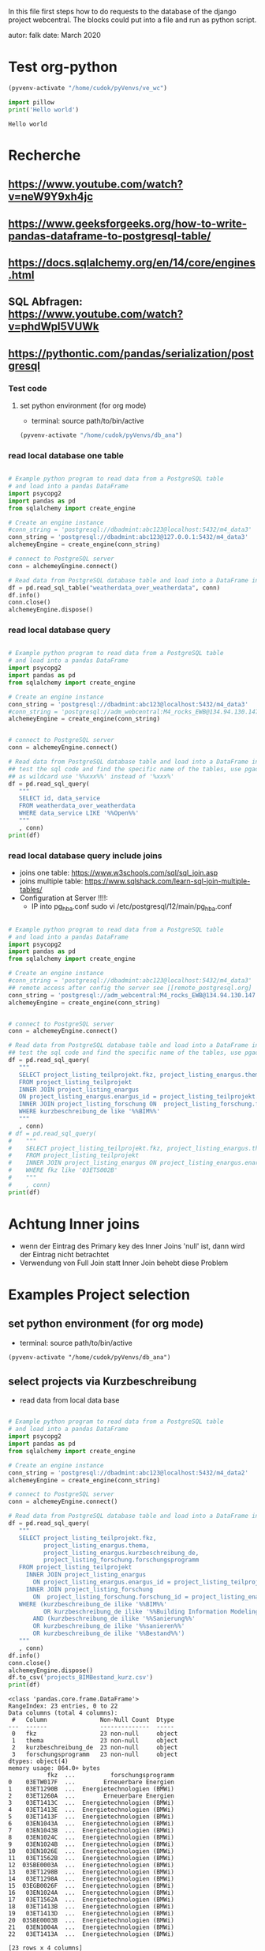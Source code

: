 In this file first steps how to do requests to the database of the django
project webcentral. The blocks could put into a file and run as python script.

autor: falk
date: March 2020

* Test org-python

#+BEGIN_SRC emacs-lisp :session python
(pyvenv-activate "/home/cudok/pyVenvs/ve_wc")
#+END_SRC

#+RESULTS:


#+NAME: Hello world org-python
#+BEGIN_SRC python :session python :results output
import pillow
print('Hello world')

#+END_SRC

#+RESULTS: Hello world org-python

#+RESULTS:
: Hello world

* Recherche
** https://www.youtube.com/watch?v=neW9Y9xh4jc
** https://www.geeksforgeeks.org/how-to-write-pandas-dataframe-to-postgresql-table/
** https://docs.sqlalchemy.org/en/14/core/engines.html
** SQL Abfragen: https://www.youtube.com/watch?v=phdWpI5VUWk
** https://pythontic.com/pandas/serialization/postgresql

*** Test code
**** set python environment (for org mode)
- terminal: source path/to/bin/active
#+BEGIN_SRC emacs-lisp :session py_wc
(pyvenv-activate "/home/cudok/pyVenvs/db_ana")
#+END_SRC

#+RESULTS:

*** read local database one table
#+BEGIN_SRC python :session py_wc :results output

# Example python program to read data from a PostgreSQL table
# and load into a pandas DataFrame
import psycopg2
import pandas as pd
from sqlalchemy import create_engine

# Create an engine instance
#conn_string = 'postgresql://dbadmint:abc123@localhost:5432/m4_data3'
conn_string = 'postgresql://dbadmint:abc123@127.0.0.1:5432/m4_data3'
alchemeyEngine = create_engine(conn_string)

# connect to PostgreSQL server
conn = alchemeyEngine.connect()

# Read data from PostgreSQL database table and load into a DataFrame instance
df = pd.read_sql_table("weatherdata_over_weatherdata", conn)
df.info()
conn.close()
alchemeyEngine.dispose()
#+END_SRC

#+RESULTS:
#+begin_example
<class 'pandas.core.frame.DataFrame'>
RangeIndex: 8 entries, 0 to 7
Data columns (total 13 columns):
 #   Column               Non-Null Count  Dtype
---  ------               --------------  -----
 0   id                   8 non-null      int64
 1   data_service         8 non-null      object
 2   short_description    8 non-null      object
 3   provider             8 non-null      object
 4   further_information  8 non-null      object
 5   data_url             8 non-null      object
 6   logo_url             8 non-null      object
 7   applications         8 non-null      object
 8   last_update          8 non-null      object
 9   license              8 non-null      object
 10  category             8 non-null      object
 11  image                8 non-null      object
 12  long_description     8 non-null      object
dtypes: int64(1), object(12)
memory usage: 960.0+ bytes
#+end_example

*** read local database query
#+BEGIN_SRC python :session py_wc :results output

# Example python program to read data from a PostgreSQL table
# and load into a pandas DataFrame
import psycopg2
import pandas as pd
from sqlalchemy import create_engine

# Create an engine instance
conn_string = 'postgresql://dbadmint:abc123@localhost:5432/m4_data3'
#conn_string = 'postgresql://adm_webcentral:M4_rocks_EWB@134.94.130.147:5432/db_webcentral3'
alchemeyEngine = create_engine(conn_string)


# connect to PostgreSQL server
conn = alchemeyEngine.connect()

# Read data from PostgreSQL database table and load into a DataFrame instance
## test the sql code and find the specific name of the tables, use pgadmin
## as wildcard use '%%xxx%%' instead of '%xxx%'
df = pd.read_sql_query(
   """
   SELECT id, data_service
   FROM weatherdata_over_weatherdata
   WHERE data_service LIKE '%%Open%%'
   """
   , conn)
print(df)

#+END_SRC

#+RESULTS:
:    id   data_service
: 0   1  Open Data DWD

*** read local database query include joins

- joins one table: https://www.w3schools.com/sql/sql_join.asp
- joins multiple table: https://www.sqlshack.com/learn-sql-join-multiple-tables/
- Configuration at Server !!!!:
  - IP into pg_hba.conf sudo vi /etc/postgresql/12/main/pg_hba.conf
#+BEGIN_SRC python :session py_wc :results output

# Example python program to read data from a PostgreSQL table
# and load into a pandas DataFrame
import psycopg2
import pandas as pd
from sqlalchemy import create_engine

# Create an engine instance
#conn_string = 'postgresql://dbadmint:abc123@localhost:5432/m4_data3'
## remote access after config the server see [[remote_postgresql.org]
conn_string = 'postgresql://adm_webcentral:M4_rocks_EWB@134.94.130.147:5432/db_webcentral3'
alchemeyEngine = create_engine(conn_string)


# connect to PostgreSQL server
conn = alchemeyEngine.connect()

# Read data from PostgreSQL database table and load into a DataFrame instance
## test the sql code and find the specific name of the tables, use pgadmin
df = pd.read_sql_query(
   """
   SELECT project_listing_teilprojekt.fkz, project_listing_enargus.thema, project_listing_forschung.forschungsprogramm
   FROM project_listing_teilprojekt
   INNER JOIN project_listing_enargus
   ON project_listing_enargus.enargus_id = project_listing_teilprojekt.enargus_daten_id
   INNER JOIN project_listing_forschung ON  project_listing_forschung.forschung_id = project_listing_enargus.forschung_id
   WHERE kurzbeschreibung_de like '%%BIM%%'
   """
   , conn)
# df = pd.read_sql_query(
#    """
#    SELECT project_listing_teilprojekt.fkz, project_listing_enargus.thema
#    FROM project_listing_teilprojekt
#    INNER JOIN project_listing_enargus ON project_listing_enargus.enargus_id = project_listing_teilprojekt.enargus_daten_id
#    WHERE fkz like '03ETS002B'
#    """
#    , conn)
print(df)

#+END_SRC

#+RESULTS:
#+begin_example
          fkz  ...          forschungsprogramm
0   03ET1374C  ...  Energietechnologien (BMWi)
1   03ETW017F  ...        Erneuerbare Energien
2   03ET1290B  ...  Energietechnologien (BMWi)
3   03ET1592C  ...  Energietechnologien (BMWi)
4   03ET1592B  ...  Energietechnologien (BMWi)
..        ...  ...                         ...
64  03ET1413C  ...  Energietechnologien (BMWi)
65  03ET1413B  ...  Energietechnologien (BMWi)
66  03ET1466C  ...  Energietechnologien (BMWi)
67  03EN1050C  ...  Energietechnologien (BMWi)
68  03EN1004A  ...  Energietechnologien (BMWi)

[69 rows x 3 columns]
#+end_example
* Achtung Inner joins
- wenn der Eintrag des Primary key des Inner Joins 'null' ist, dann wird der Eintrag nicht betrachtet
- Verwendung von Full Join statt Inner Join behebt diese Problem


* Examples Project selection
** set python environment (for org mode)
- terminal: source path/to/bin/active
#+Begin_src Emacs-lisp :session py_wc
(pyvenv-activate "/home/cudok/pyVenvs/db_ana")
#+END_SRC

** select projects via Kurzbeschreibung
- read data from local data base
#+NAME: Projektauswahl via Kurzbeschreibung
#+BEGIN_SRC python :session py_wc :results output

# Example python program to read data from a PostgreSQL table
# and load into a pandas DataFrame
import psycopg2
import pandas as pd
from sqlalchemy import create_engine

# Create an engine instance
conn_string = 'postgresql://dbadmint:abc123@localhost:5432/m4_data2'
alchemeyEngine = create_engine(conn_string)

# connect to PostgreSQL server
conn = alchemeyEngine.connect()

# Read data from PostgreSQL database table and load into a DataFrame instance
df = pd.read_sql_query(
   """
   SELECT project_listing_teilprojekt.fkz,
          project_listing_enargus.thema,
          project_listing_enargus.kurzbeschreibung_de,
          project_listing_forschung.forschungsprogramm
   FROM project_listing_teilprojekt
     INNER JOIN project_listing_enargus
       ON project_listing_enargus.enargus_id = project_listing_teilprojekt.enargus_daten_id
     INNER JOIN project_listing_forschung
       ON  project_listing_forschung.forschung_id = project_listing_enargus.forschung_id
   WHERE (kurzbeschreibung_de ilike '%%BIM%%'
          OR kurzbeschreibung_de ilike '%%Building Information Modeling%%')
       AND (kurzbeschreibung_de ilike '%%Sanierung%%'
       OR kurzbeschreibung_de ilike '%%sanieren%%'
       OR kurzbeschreibung_de ilike '%%Bestand%%')
   """
   , conn)
df.info()
conn.close()
alchemeyEngine.dispose()
df.to_csv('projects_BIMBestand_kurz.csv')
print(df)
#+END_SRC

#+RESULTS: Projektauswahl via Kurzbeschreibung
#+begin_example
<class 'pandas.core.frame.DataFrame'>
RangeIndex: 23 entries, 0 to 22
Data columns (total 4 columns):
 #   Column               Non-Null Count  Dtype
---  ------               --------------  -----
 0   fkz                  23 non-null     object
 1   thema                23 non-null     object
 2   kurzbeschreibung_de  23 non-null     object
 3   forschungsprogramm   23 non-null     object
dtypes: object(4)
memory usage: 864.0+ bytes
           fkz  ...          forschungsprogramm
0    03ETW017F  ...        Erneuerbare Energien
1    03ET1290B  ...  Energietechnologien (BMWi)
2    03ET1260A  ...        Erneuerbare Energien
3    03ET1413C  ...  Energietechnologien (BMWi)
4    03ET1413E  ...  Energietechnologien (BMWi)
5    03ET1413F  ...  Energietechnologien (BMWi)
6    03EN1043A  ...  Energietechnologien (BMWi)
7    03EN1043B  ...  Energietechnologien (BMWi)
8    03EN1024C  ...  Energietechnologien (BMWi)
9    03EN1024B  ...  Energietechnologien (BMWi)
10   03EN1026E  ...  Energietechnologien (BMWi)
11   03ET1562B  ...  Energietechnologien (BMWi)
12  03SBE0003A  ...  Energietechnologien (BMWi)
13   03ET1298B  ...  Energietechnologien (BMWi)
14   03ET1298A  ...  Energietechnologien (BMWi)
15  03EGB0026F  ...  Energietechnologien (BMWi)
16   03EN1024A  ...  Energietechnologien (BMWi)
17   03ET1562A  ...  Energietechnologien (BMWi)
18   03ET1413B  ...  Energietechnologien (BMWi)
19   03ET1413D  ...  Energietechnologien (BMWi)
20  03SBE0003B  ...  Energietechnologien (BMWi)
21   03EN1004A  ...  Energietechnologien (BMWi)
22   03ET1413A  ...  Energietechnologien (BMWi)

[23 rows x 4 columns]
#+end_example

*** select projects via Kurzbeschreibung mit Inner Join
- Attention: no new projects are included
- read data from local data base
#+NAME: Projektauswahl via Kurzbeschreibung mit Inner Join Schlagworte
#+BEGIN_SRC python :session py_wc :results output

# Example python program to read data from a PostgreSQL table
# and load into a pandas DataFrame
import psycopg2
import pandas as pd
from sqlalchemy import create_engine

# Create an engine instance
conn_string = 'postgresql://dbadmint:abc123@localhost:5432/m4_data2'
alchemeyEngine = create_engine(conn_string)

# connect to PostgreSQL server
conn = alchemeyEngine.connect()

# Read data from PostgreSQL database table and load into a DataFrame instance
df_kurz_join = pd.read_sql_query(
   """
   SELECT project_listing_teilprojekt.fkz,
          project_listing_enargus.thema,
          project_listing_enargus.kurzbeschreibung_de,
          project_listing_forschung.forschungsprogramm
   FROM project_listing_teilprojekt
     INNER JOIN project_listing_enargus
       ON project_listing_enargus.enargus_id = project_listing_teilprojekt.enargus_daten_id
     INNER JOIN project_listing_forschung
       ON  project_listing_forschung.forschung_id = project_listing_enargus.forschung_id
      INNER JOIN schlagwoerter_schlagwortregister_erstsichtung
       ON  schlagwoerter_schlagwortregister_erstsichtung.schlagwortregister_id = project_listing_teilprojekt.schlagwortregister_erstsichtung_id
  WHERE (kurzbeschreibung_de ilike '%%BIM%%'
          OR kurzbeschreibung_de ilike '%%Building Information Modeling%%')
       AND (kurzbeschreibung_de ilike '%%Sanierung%%'
       OR kurzbeschreibung_de ilike '%%sanieren%%'
       OR kurzbeschreibung_de ilike '%%Bestand%%')
   """
   , conn)
df_kurz_join.info()
conn.close()
alchemeyEngine.dispose()
df_kurz_join.to_csv('projects_BIMBestand_kurz_join.csv')
print(df_kurz_join)
#+END_SRC

#+RESULTS: Projektauswahl via Kurzbeschreibung mit Inner Join Schlagworte
#+begin_example
<class 'pandas.core.frame.DataFrame'>
RangeIndex: 14 entries, 0 to 13
Data columns (total 4 columns):
 #   Column               Non-Null Count  Dtype
---  ------               --------------  -----
 0   fkz                  14 non-null     object
 1   thema                14 non-null     object
 2   kurzbeschreibung_de  14 non-null     object
 3   forschungsprogramm   14 non-null     object
dtypes: object(4)
memory usage: 576.0+ bytes
           fkz  ...          forschungsprogramm
0   03EGB0026F  ...  Energietechnologien (BMWi)
1    03ET1562B  ...  Energietechnologien (BMWi)
2    03ET1562A  ...  Energietechnologien (BMWi)
3    03ET1413C  ...  Energietechnologien (BMWi)
4    03ET1413E  ...  Energietechnologien (BMWi)
5    03ET1413F  ...  Energietechnologien (BMWi)
6    03ET1413B  ...  Energietechnologien (BMWi)
7    03ET1413D  ...  Energietechnologien (BMWi)
8    03ET1413A  ...  Energietechnologien (BMWi)
9    03EN1004A  ...  Energietechnologien (BMWi)
10  03SBE0003A  ...  Energietechnologien (BMWi)
11  03SBE0003B  ...  Energietechnologien (BMWi)
12   03ETW017F  ...        Erneuerbare Energien
13   03EN1026E  ...  Energietechnologien (BMWi)

[14 rows x 4 columns]
#+end_example

** Vergleich Projekte mit/ohne Inner Join Schlagworte
#+NAME: Vergleich mit/ohne Inner Join
#+BEGIN_SRC python :session py_wc :results output


#df_diff = pd.concat([df, df_kurz_join]).drop_duplicates()
df_diff = pd.concat([df, df_kurz_join]).drop_duplicates(keep=False)
print('Folgende Projekte sind gehören nur zur Auswahl ohne Inner Join: ')
print(df_diff)

#+END_SRC

#+RESULTS: Vergleich mit/ohne Inner Join
#+begin_example
Folgende Projekte sind gehören nur zur Auswahl ohne Inner Join:
          fkz  ...          forschungsprogramm
1   03ET1290B  ...  Energietechnologien (BMWi)
2   03ET1260A  ...        Erneuerbare Energien
6   03EN1043A  ...  Energietechnologien (BMWi)
7   03EN1043B  ...  Energietechnologien (BMWi)
8   03EN1024C  ...  Energietechnologien (BMWi)
9   03EN1024B  ...  Energietechnologien (BMWi)
13  03ET1298B  ...  Energietechnologien (BMWi)
14  03ET1298A  ...  Energietechnologien (BMWi)
16  03EN1024A  ...  Energietechnologien (BMWi)

[9 rows x 4 columns]
#+end_example

*** select projects via 1st Sichtung mit Inner Join
- Attention: no new projects are included
- read data from local data base
#+NAME: Projektauswahl via 1. Sichtung
#+BEGIN_SRC python :session py_wc :results output

# Example python program to read data from a PostgreSQL table
# and load into a pandas DataFrame
import psycopg2
import pandas as pd
from sqlalchemy import create_engine

# Create an engine instance
conn_string = 'postgresql://dbadmint:abc123@localhost:5432/m4_data2'
alchemeyEngine = create_engine(conn_string)

# connect to PostgreSQL server
conn = alchemeyEngine.connect()

# Read data from PostgreSQL database table and load into a DataFrame instance
df_1st_join = pd.read_sql_query(
   """
   SELECT project_listing_teilprojekt.fkz,
          project_listing_enargus.thema,
          project_listing_enargus.kurzbeschreibung_de,
          project_listing_forschung.forschungsprogramm,
          sw_1st.schlagwort_1_id,
          sw_1.schlagwort AS schlagwort_1,
          sw_2.schlagwort AS schlagwort_2,
          sw_3.schlagwort AS schlagwort_3,
          sw_4.schlagwort AS schlagwort_4,
          sw_5.schlagwort AS schlagwort_5,
          sw_6.schlagwort AS schlagwort_6,
          sw_7.schlagwort AS schlagwort_7
   FROM project_listing_teilprojekt
     INNER JOIN project_listing_enargus
       ON project_listing_enargus.enargus_id = project_listing_teilprojekt.enargus_daten_id
     INNER JOIN project_listing_forschung
       ON  project_listing_forschung.forschung_id = project_listing_enargus.forschung_id
     FULL JOIN schlagwoerter_schlagwortregister_erstsichtung AS sw_1st
       ON  sw_1st.schlagwortregister_id = project_listing_teilprojekt.schlagwortregister_erstsichtung_id
     FULL JOIN schlagwoerter_schlagwort AS sw_1
       ON sw_1.schlagwort_id = sw_1st.schlagwort_1_id
     FULL JOIN schlagwoerter_schlagwort AS sw_2
       ON sw_2.schlagwort_id = sw_1st.schlagwort_2_id
     FULL JOIN schlagwoerter_schlagwort AS sw_3
       ON sw_3.schlagwort_id = sw_1st.schlagwort_3_id
     FULL JOIN schlagwoerter_schlagwort AS sw_4
       ON sw_4.schlagwort_id = sw_1st.schlagwort_4_id
     FULL JOIN schlagwoerter_schlagwort AS sw_5
       ON sw_5.schlagwort_id = sw_1st.schlagwort_5_id
     FULL JOIN schlagwoerter_schlagwort AS sw_6
       ON sw_6.schlagwort_id = sw_1st.schlagwort_6_id
     FULL JOIN schlagwoerter_schlagwort AS sw_7
       ON sw_7.schlagwort_id = sw_1st.schlagwort_7_id
   WHERE (kurzbeschreibung_de ilike '%%BIM%%'
          OR kurzbeschreibung_de ilike '%%Building Information Modeling%%')
       AND (kurzbeschreibung_de ilike '%%Sanierung%%'
       OR kurzbeschreibung_de ilike '%%sanieren%%'
       OR kurzbeschreibung_de ilike '%%Bestand%%')
   """
   , conn)
df_1st_join.info()
conn.close()
alchemeyEngine.dispose()
df_1st_join.to_csv('projects_BIMBestand_1st.csv')
print(df_1st_join)
#+END_SRC

#+RESULTS: Projektauswahl via 1. Sichtung
#+begin_example
<class 'pandas.core.frame.DataFrame'>
RangeIndex: 23 entries, 0 to 22
Data columns (total 12 columns):
 #   Column               Non-Null Count  Dtype
---  ------               --------------  -----
 0   fkz                  23 non-null     object
 1   thema                23 non-null     object
 2   kurzbeschreibung_de  23 non-null     object
 3   forschungsprogramm   23 non-null     object
 4   schlagwort_1_id      14 non-null     float64
 5   schlagwort_1         14 non-null     object
 6   schlagwort_2         14 non-null     object
 7   schlagwort_3         14 non-null     object
 8   schlagwort_4         14 non-null     object
 9   schlagwort_5         14 non-null     object
 10  schlagwort_6         14 non-null     object
 11  schlagwort_7         14 non-null     object
dtypes: float64(1), object(11)
memory usage: 2.3+ KB
           fkz                                              thema  ... schlagwort_6 schlagwort_7
0    03ETW017F  Verbundprojekt: TABSOLAR III - Wirtschaftliche...  ...
1    03ET1290B  EnOB: Verbundvorhaben: SolConPro: Ganzheitlich...  ...         None         None
2    03ET1260A  EnEff:Stadt, EnEff:Campus: RoadMap RWTH Aachen...  ...         None         None
3    03ET1413C  EnEff:Stadt - Verbundvorhaben: Aggregationspla...  ...
4    03ET1413E  EnEff:Stadt - Verbundvorhaben: Aggregationspla...  ...
5    03ET1413F  EnEff:Stadt - Verbundvorhaben: Aggregationspla...  ...
6    03EN1043A  Verbundvorhaben: EnOB: BIMpact - Entwicklung e...  ...         None         None
7    03EN1043B  Verbundvorhaben: EnOB: BIMpact - Entwicklung e...  ...         None         None
8    03EN1024C  Verbundvorhaben: ENOB: BIM_Scan_Modeler - Erke...  ...         None         None
9    03EN1024B  Verbundvorhaben: ENOB: BIM_Scan_Modeler - Erke...  ...         None         None
10   03EN1026E  Verbundvorhaben: EnOB: EnergyTWIN - Energiedia...  ...
11   03ET1562B  EnOB: BIM2SIM - Methodenentwicklung zur Erstel...  ...          LCA
12  03SBE0003A  SolaresBauen: PV-HoWoSan - Entwicklung und Dem...  ...
13   03ET1298B  EnOB Verbundvorhaben: ZUGABE: Zukünftige Hydra...  ...         None         None
14   03ET1298A  Verbundvorhaben: EnOB: ZUGABE: Zukünftige hydr...  ...         None         None
15  03EGB0026F  Verbundvorhaben: EG2050: ISWK-Innovatives Stro...  ...
16   03EN1024A  Verbundvorhaben: ENOB: BIM_Scan_Modeler - Erke...  ...         None         None
17   03ET1562A  EnOB: BIM2SIM - Methodenentwicklung zur Erstel...  ...          LCA
18   03ET1413B  EnEff:Stadt - Verbundvorhaben: Aggregationspla...  ...
19   03ET1413D  EnEff:Stadt - Verbundvorhaben: Aggregationspla...  ...
20  03SBE0003B  SolaresBauen: PV-HoWoSan - Entwicklung und Dem...  ...
21   03EN1004A  EnOB: EnergieeffBaeder - Energieeffizienz und ...  ...
22   03ET1413A  EnEff:Stadt - Verbundvorhaben: Aggregationspla...  ...

[23 rows x 12 columns]
#+end_example



* ORM - object relation mapping
- Attention there is another usage of this acronym: object role modeling
  https://en.wikipedia.org/wiki/Object-role_modeling
- wiki: https://en.wikipedia.org/wiki/Object%E2%80%93relational_mapping
